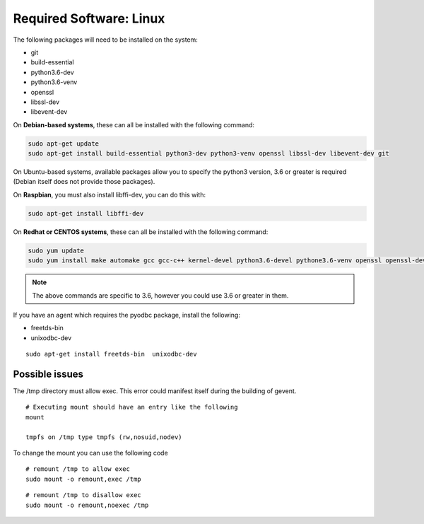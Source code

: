 .. _VOLTTRON-Prerequisites:

Required Software: Linux
========================

The following packages will need to be installed on the system:

-  git
-  build-essential
-  python3.6-dev
-  python3.6-venv
-  openssl
-  libssl-dev
-  libevent-dev

On **Debian-based systems**, these can all be installed with the following
command:

.. code-block:: bash

       sudo apt-get update
       sudo apt-get install build-essential python3-dev python3-venv openssl libssl-dev libevent-dev git

On Ubuntu-based systems, available packages allow you to specify the python3 version, 3.6 or greater is required (Debian itself does not provide those packages).

On **Raspbian**, you must also install libffi-dev, you can do this with:

.. code-block:: bash

       sudo apt-get install libffi-dev

On **Redhat or CENTOS systems**, these can all be installed with the following
command:

.. code-block:: bash

   sudo yum update
   sudo yum install make automake gcc gcc-c++ kernel-devel python3.6-devel pythone3.6-venv openssl openssl-devel libevent-devel git

.. note::
   The above commands are specific to 3.6, however you could use 3.6 or greater in them.

If you have an agent which requires the pyodbc package, install the
following:

-  freetds-bin
-  unixodbc-dev

::

    sudo apt-get install freetds-bin  unixodbc-dev

Possible issues
~~~~~~~~~~~~~~~

The /tmp directory must allow exec. This error could manifest itself
during the building of gevent.

::

    # Executing mount should have an entry like the following
    mount

    tmpfs on /tmp type tmpfs (rw,nosuid,nodev)

To change the mount you can use the following code

::

    # remount /tmp to allow exec
    sudo mount -o remount,exec /tmp

::

    # remount /tmp to disallow exec
    sudo mount -o remount,noexec /tmp

